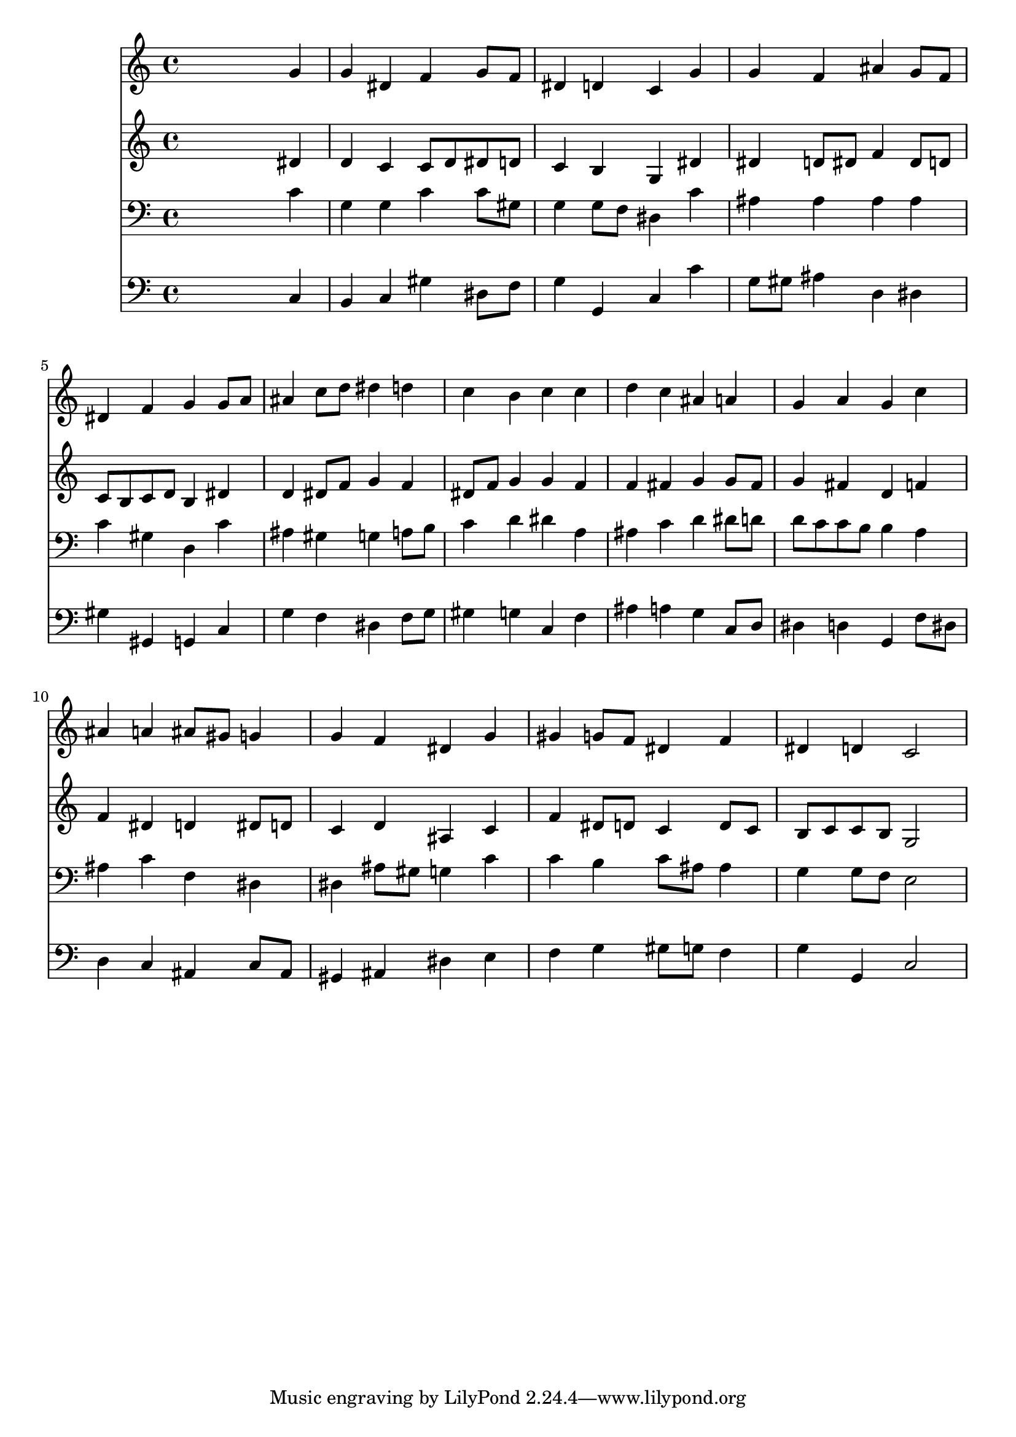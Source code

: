 % Lily was here -- automatically converted by /usr/local/lilypond/usr/bin/midi2ly from 010207b_.mid
\version "2.10.0"


trackAchannelA =  {
  
  \time 4/4 
  

  \key g \minor
  
  \tempo 4 = 104 
  
}

trackA = <<
  \context Voice = channelA \trackAchannelA
>>


trackBchannelA = \relative c {
  
  % [SEQUENCE_TRACK_NAME] Instrument 1
  s2. g''4 |
  % 2
  g dis f g8 f |
  % 3
  dis4 d c g' |
  % 4
  g f ais g8 f |
  % 5
  dis4 f g g8 a |
  % 6
  ais4 c8 d dis4 d |
  % 7
  c b c c |
  % 8
  d c ais a |
  % 9
  g a g c |
  % 10
  ais a ais8 gis g4 |
  % 11
  g f dis g |
  % 12
  gis g8 f dis4 f |
  % 13
  dis d c2 |
  % 14
  
}

trackB = <<
  \context Voice = channelA \trackBchannelA
>>


trackCchannelA =  {
  
  % [SEQUENCE_TRACK_NAME] Instrument 2
  
}

trackCchannelB = \relative c {
  s2. dis'4 |
  % 2
  d c c8 d dis d |
  % 3
  c4 b g dis' |
  % 4
  dis d8 dis f4 dis8 d |
  % 5
  c b c d b4 dis |
  % 6
  d dis8 f g4 f |
  % 7
  dis8 f g4 g f |
  % 8
  f fis g g8 fis |
  % 9
  g4 fis d f |
  % 10
  f dis d dis8 d |
  % 11
  c4 d ais c |
  % 12
  f dis8 d c4 d8 c |
  % 13
  b c c b g2 |
  % 14
  
}

trackC = <<
  \context Voice = channelA \trackCchannelA
  \context Voice = channelB \trackCchannelB
>>


trackDchannelA =  {
  
  % [SEQUENCE_TRACK_NAME] Instrument 3
  
}

trackDchannelB = \relative c {
  s2. c'4 |
  % 2
  g g c c8 gis |
  % 3
  g4 g8 f dis4 c' |
  % 4
  ais ais ais ais |
  % 5
  c gis d c' |
  % 6
  ais gis g a8 b |
  % 7
  c4 d dis a |
  % 8
  ais c d dis8 d |
  % 9
  d c c b b4 a |
  % 10
  ais c f, dis |
  % 11
  dis ais'8 gis g4 c |
  % 12
  c b c8 ais ais4 |
  % 13
  g g8 f e2 |
  % 14
  
}

trackD = <<

  \clef bass
  
  \context Voice = channelA \trackDchannelA
  \context Voice = channelB \trackDchannelB
>>


trackEchannelA =  {
  
  % [SEQUENCE_TRACK_NAME] Instrument 4
  
}

trackEchannelB = \relative c {
  s2. c4 |
  % 2
  b c gis' dis8 f |
  % 3
  g4 g, c c' |
  % 4
  g8 gis ais4 d, dis |
  % 5
  gis gis, g c |
  % 6
  g' f dis f8 g |
  % 7
  gis4 g c, f |
  % 8
  ais a g c,8 d |
  % 9
  dis4 d g, f'8 dis |
  % 10
  d4 c ais c8 ais |
  % 11
  gis4 ais dis e |
  % 12
  f g gis8 g f4 |
  % 13
  g g, c2 |
  % 14
  
}

trackE = <<

  \clef bass
  
  \context Voice = channelA \trackEchannelA
  \context Voice = channelB \trackEchannelB
>>


\score {
  <<
    \context Staff=trackB \trackB
    \context Staff=trackC \trackC
    \context Staff=trackD \trackD
    \context Staff=trackE \trackE
  >>
}
